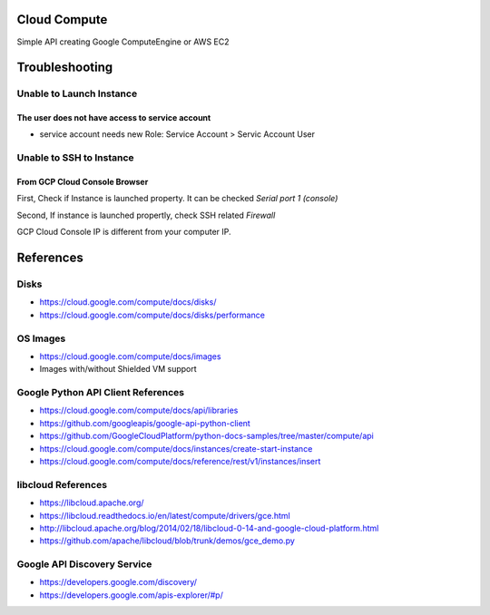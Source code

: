 Cloud Compute
=============

Simple API creating Google ComputeEngine or AWS EC2


Troubleshooting
================

Unable to Launch Instance
-------------------------

The user does not have access to service account
^^^^^^^^^^^^^^^^^^^^^^^^^^^^^^^^^^^^^^^^^^^^^^^^

* service account needs new Role: Service Account > Servic Account User


Unable to SSH to Instance
-------------------------

From GCP Cloud Console Browser
^^^^^^^^^^^^^^^^^^^^^^^^^^^^^^

First, Check if Instance is launched property. It can be checked `Serial port 1 (console)`

Second, If instance is launched propertly, check SSH related `Firewall`

GCP Cloud Console IP is different from your computer IP.



References
==========

Disks
-----

* https://cloud.google.com/compute/docs/disks/
* https://cloud.google.com/compute/docs/disks/performance

OS Images
---------

* https://cloud.google.com/compute/docs/images
* Images with/without Shielded VM support

Google Python API Client References
-----------------------------------

* https://cloud.google.com/compute/docs/api/libraries
* https://github.com/googleapis/google-api-python-client
* https://github.com/GoogleCloudPlatform/python-docs-samples/tree/master/compute/api
* https://cloud.google.com/compute/docs/instances/create-start-instance
* https://cloud.google.com/compute/docs/reference/rest/v1/instances/insert


libcloud References
-------------------

* https://libcloud.apache.org/
* https://libcloud.readthedocs.io/en/latest/compute/drivers/gce.html
* http://libcloud.apache.org/blog/2014/02/18/libcloud-0-14-and-google-cloud-platform.html
* https://github.com/apache/libcloud/blob/trunk/demos/gce_demo.py


Google API Discovery Service
----------------------------

* https://developers.google.com/discovery/
* https://developers.google.com/apis-explorer/#p/
